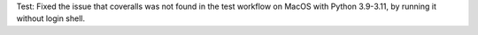 Test: Fixed the issue that coveralls was not found in the test workflow on MacOS
with Python 3.9-3.11, by running it without login shell.
